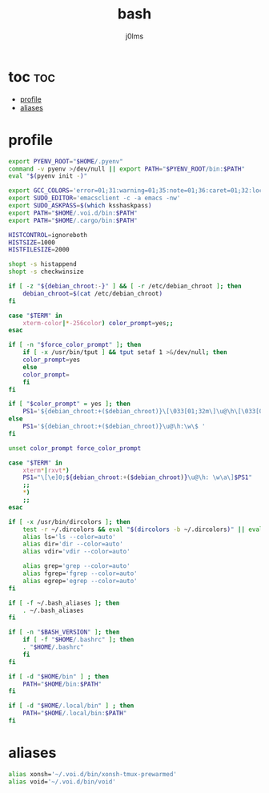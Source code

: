 #+title: bash
#+author: j0lms
#+description: illiterate config file
#+startup: content
#+options:toc:1

* toc :toc:
:PROPERTIES:
:ID:       b66f8aee-7655-4461-9478-8df471e5b434
:END:
- [[#profile][profile]]
- [[#aliases][aliases]]

* profile
:PROPERTIES:
:ID:       1785ba82-e69f-4860-8e24-b18d6e1f0fd5
:END:
#+begin_src bash :tangle ~/.bash_profile 
  export PYENV_ROOT="$HOME/.pyenv"
  command -v pyenv >/dev/null || export PATH="$PYENV_ROOT/bin:$PATH"
  eval "$(pyenv init -)"

  export GCC_COLORS='error=01;31:warning=01;35:note=01;36:caret=01;32:locus=01:quote=01'
  export SUDO_EDITOR='emacsclient -c -a emacs -nw'
  export SUDO_ASKPASS=$(which ksshaskpass)
  export PATH="$HOME/.voi.d/bin:$PATH"
  export PATH="$HOME/.cargo/bin:$PATH"

  HISTCONTROL=ignoreboth
  HISTSIZE=1000
  HISTFILESIZE=2000

  shopt -s histappend
  shopt -s checkwinsize

  if [ -z "${debian_chroot:-}" ] && [ -r /etc/debian_chroot ]; then
      debian_chroot=$(cat /etc/debian_chroot)
  fi

  case "$TERM" in
      xterm-color|*-256color) color_prompt=yes;;
  esac

  if [ -n "$force_color_prompt" ]; then
      if [ -x /usr/bin/tput ] && tput setaf 1 >&/dev/null; then
	  color_prompt=yes
      else
	  color_prompt=
      fi
  fi

  if [ "$color_prompt" = yes ]; then
      PS1='${debian_chroot:+($debian_chroot)}\[\033[01;32m\]\u@\h\[\033[00m\]:\[\033[01;34m\]\w\[\033[00m\]\$ '
  else
      PS1='${debian_chroot:+($debian_chroot)}\u@\h:\w\$ '
  fi

  unset color_prompt force_color_prompt

  case "$TERM" in
      xterm*|rxvt*)
	  PS1="\[\e]0;${debian_chroot:+($debian_chroot)}\u@\h: \w\a\]$PS1"
	  ;;
      ,*)
	  ;;
  esac

  if [ -x /usr/bin/dircolors ]; then
      test -r ~/.dircolors && eval "$(dircolors -b ~/.dircolors)" || eval "$(dircolors -b)"
      alias ls='ls --color=auto'
      alias dir='dir --color=auto'
      alias vdir='vdir --color=auto'

      alias grep='grep --color=auto'
      alias fgrep='fgrep --color=auto'
      alias egrep='egrep --color=auto'
  fi

  if [ -f ~/.bash_aliases ]; then
      . ~/.bash_aliases
  fi

  if [ -n "$BASH_VERSION" ]; then
      if [ -f "$HOME/.bashrc" ]; then
	  . "$HOME/.bashrc"
      fi
  fi

  if [ -d "$HOME/bin" ] ; then
      PATH="$HOME/bin:$PATH"
  fi

  if [ -d "$HOME/.local/bin" ] ; then
      PATH="$HOME/.local/bin:$PATH"
  fi  
#+end_src
* aliases
:PROPERTIES:
:ID:       b21e89a9-bfdf-4a63-82c0-b67435d89063
:END:
#+begin_src bash :tangle ~/.bash_aliases
  alias xonsh='~/.voi.d/bin/xonsh-tmux-prewarmed'
  alias void='~/.voi.d/bin/void'
#+end_src
